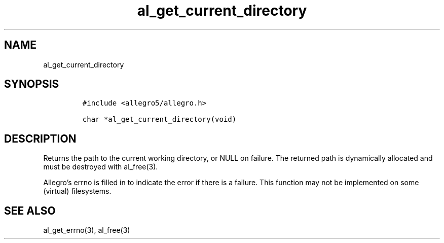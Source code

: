 .TH al_get_current_directory 3 "" "Allegro reference manual"
.SH NAME
.PP
al_get_current_directory
.SH SYNOPSIS
.IP
.nf
\f[C]
#include\ <allegro5/allegro.h>

char\ *al_get_current_directory(void)
\f[]
.fi
.SH DESCRIPTION
.PP
Returns the path to the current working directory, or NULL on
failure.
The returned path is dynamically allocated and must be destroyed
with al_free(3).
.PP
Allegro's errno is filled in to indicate the error if there is a
failure.
This function may not be implemented on some (virtual) filesystems.
.SH SEE ALSO
.PP
al_get_errno(3), al_free(3)
